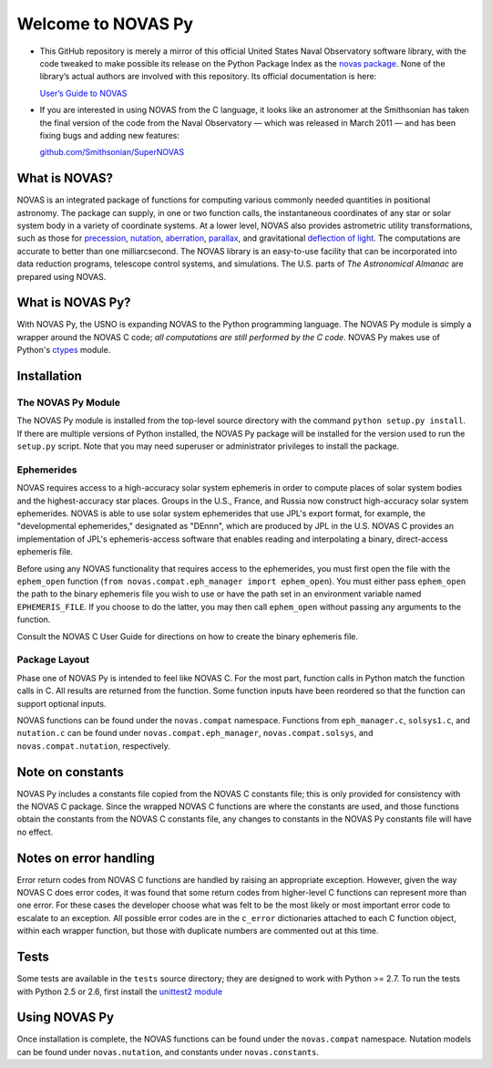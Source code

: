 ###################
Welcome to NOVAS Py
###################

* This GitHub repository is merely a mirror of this official United
  States Naval Observatory software library, with the code tweaked to
  make possible its release on the Python Package Index as the `novas
  package`_.  None of the library’s actual authors are involved with
  this repository.  Its official documentation is here:

  `User’s Guide to NOVAS`_

* If you are interested in using NOVAS from the C language, it looks
  like an astronomer at the Smithsonian has taken the final version of
  the code from the Naval Observatory — which was released in March 2011
  — and has been fixing bugs and adding new features:

  `github.com/Smithsonian/SuperNOVAS <https://github.com/Smithsonian/SuperNOVAS>`_

What is NOVAS?
==============

NOVAS is an integrated package of functions for computing various
commonly needed quantities in positional astronomy. The package can
supply, in one or two function calls, the instantaneous coordinates of
any star or solar system body in a variety of coordinate systems.  At a
lower level, NOVAS also provides astrometric utility transformations,
such as those for precession_, nutation_, aberration_, parallax_, and
gravitational `deflection of light`_.  The computations are accurate to
better than one milliarcsecond. The NOVAS library is an easy-to-use
facility that can be incorporated into data reduction programs,
telescope control systems, and simulations.  The U.S. parts of
*The Astronomical Almanac* are prepared using NOVAS.

What is NOVAS Py?
=================

With NOVAS Py, the USNO is expanding NOVAS to the Python programming
language. The NOVAS Py module is simply a wrapper around the NOVAS C code;
*all computations are still performed by the C code*. NOVAS Py makes use of
Python's `ctypes`_ module.

Installation
============

The NOVAS Py Module
-------------------

The NOVAS Py module is installed from the top-level source directory
with the command ``python setup.py install``. If there are multiple
versions of Python installed, the NOVAS Py package will be installed for
the version used to run the ``setup.py`` script. Note that you may need
superuser or administrator privileges to install the package.

Ephemerides
-----------

NOVAS requires access to a high-accuracy solar system ephemeris in order
to compute places of solar system bodies and the highest-accuracy star
places. Groups in the U.S., France, and Russia now construct
high-accuracy solar system ephemerides. NOVAS is able to use solar system
ephemerides that use JPL's export format, for example, the "developmental
ephemerides," designated as "DEnnn", which are produced by JPL in the
U.S. NOVAS C provides an implementation of JPL's ephemeris-access
software that enables reading and interpolating a binary, direct-access
ephemeris file.

Before using any NOVAS functionality that requires access to the
ephemerides, you must first open the file with the ``ephem_open``
function (``from novas.compat.eph_manager import ephem_open``). You must
either pass ``ephem_open`` the path to the binary ephemeris file you
wish to use or have the path set in an environment variable named
``EPHEMERIS_FILE``. If you choose to do the latter, you may then call
``ephem_open`` without passing any arguments to the function.

Consult the NOVAS C User Guide for directions on how to create the binary
ephemeris file.

Package Layout
--------------

Phase one of NOVAS Py is intended to feel like NOVAS C. For the most
part, function calls in Python match the function calls in C. All
results are returned from the function. Some function inputs have been
reordered so that the function can support optional inputs.

NOVAS functions can be found under the ``novas.compat`` namespace.
Functions from ``eph_manager.c``, ``solsys1.c``, and ``nutation.c`` can
be found under ``novas.compat.eph_manager``, ``novas.compat.solsys``,
and ``novas.compat.nutation``, respectively.

Note on constants
=================

NOVAS Py includes a constants file copied from the NOVAS C constants file; this
is only provided for consistency with the NOVAS C package. Since the wrapped
NOVAS C functions are where the constants are used, and those functions obtain
the constants from the NOVAS C constants file, any changes to constants in the
NOVAS Py constants file will have no effect.

Notes on error handling
=======================

Error return codes from NOVAS C functions are handled by raising an
appropriate exception. However, given the way NOVAS C does error codes,
it was found that some return codes from higher-level C functions can
represent more than one error. For these cases the developer choose what was
felt to be the most likely or most important error code to escalate to an
exception. All possible error codes are in the ``c_error`` dictionaries
attached to each C function object, within each wrapper function, but those
with duplicate numbers are commented out at this time.

Tests
=====

Some tests are available in the ``tests`` source directory; they are
designed to work with Python >= 2.7. To run the tests with Python 2.5 or
2.6, first install the `unittest2 module`_

Using NOVAS Py
==============

Once installation is complete, the NOVAS functions can be found under
the ``novas.compat`` namespace. Nutation models can be found under
``novas.nutation``, and constants under ``novas.constants``.

.. _novas package: https://pypi.org/project/novas/
.. _User’s Guide to NOVAS: https://github.com/brandon-rhodes/python-novas/raw/master/Cdist/NOVAS_C3.1_Guide.pdf
.. _precession: http://asa.usno.navy.mil/SecM/Glossary.html#precession
.. _nutation: http://asa.usno.navy.mil/SecM/Glossary.html#nutation
.. _aberration: http://asa.usno.navy.mil/SecM/Glossary.html#aberration
.. _parallax: http://asa.usno.navy.mil/SecM/Glossary.html#parallax
.. _deflection of light: http://asa.usno.navy.mil/SecM/Glossary.html#deflection-light
.. _ctypes: https://docs.python.org/3.4/library/ctypes.html
.. _webpage: http://ssd.jpl.nasa.gov/?planet_eph_export
.. _unittest2 module: https://pypi.org/project/unittest2/
